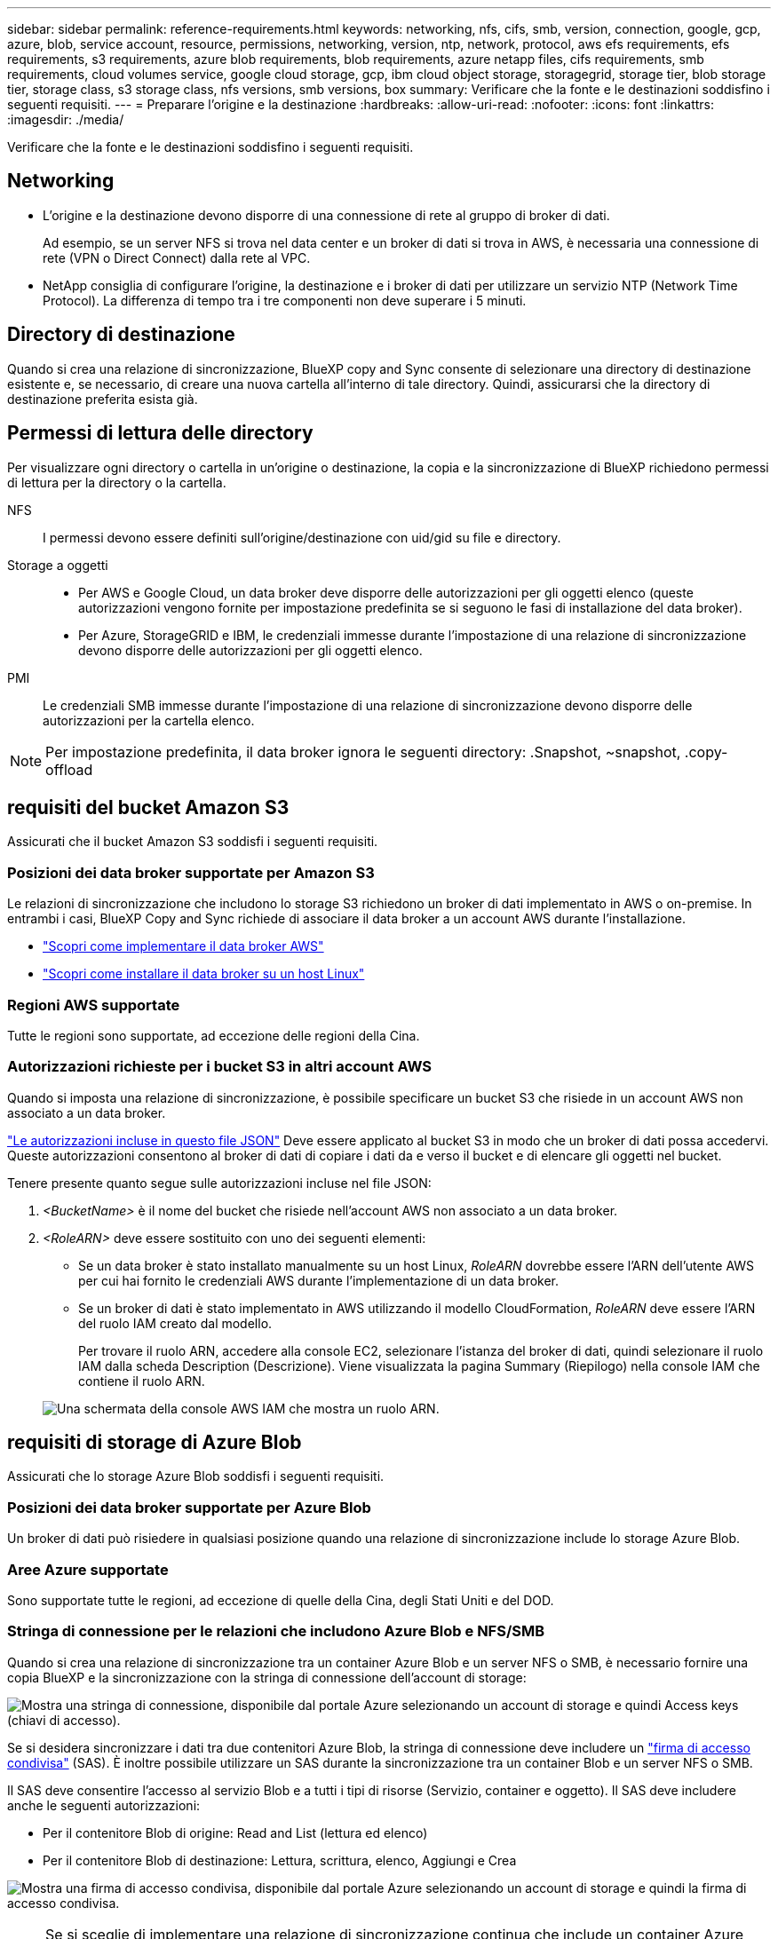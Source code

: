 ---
sidebar: sidebar 
permalink: reference-requirements.html 
keywords: networking, nfs, cifs, smb, version, connection, google, gcp, azure, blob, service account, resource, permissions, networking, version, ntp, network, protocol, aws efs requirements, efs requirements, s3 requirements, azure blob requirements, blob requirements, azure netapp files, cifs requirements, smb requirements, cloud volumes service, google cloud storage, gcp, ibm cloud object storage, storagegrid, storage tier, blob storage tier, storage class, s3 storage class, nfs versions, smb versions, box 
summary: Verificare che la fonte e le destinazioni soddisfino i seguenti requisiti. 
---
= Preparare l'origine e la destinazione
:hardbreaks:
:allow-uri-read: 
:nofooter: 
:icons: font
:linkattrs: 
:imagesdir: ./media/


[role="lead"]
Verificare che la fonte e le destinazioni soddisfino i seguenti requisiti.



== Networking

* L'origine e la destinazione devono disporre di una connessione di rete al gruppo di broker di dati.
+
Ad esempio, se un server NFS si trova nel data center e un broker di dati si trova in AWS, è necessaria una connessione di rete (VPN o Direct Connect) dalla rete al VPC.

* NetApp consiglia di configurare l'origine, la destinazione e i broker di dati per utilizzare un servizio NTP (Network Time Protocol). La differenza di tempo tra i tre componenti non deve superare i 5 minuti.




== Directory di destinazione

Quando si crea una relazione di sincronizzazione, BlueXP copy and Sync consente di selezionare una directory di destinazione esistente e, se necessario, di creare una nuova cartella all'interno di tale directory. Quindi, assicurarsi che la directory di destinazione preferita esista già.



== Permessi di lettura delle directory

Per visualizzare ogni directory o cartella in un'origine o destinazione, la copia e la sincronizzazione di BlueXP richiedono permessi di lettura per la directory o la cartella.

NFS:: I permessi devono essere definiti sull'origine/destinazione con uid/gid su file e directory.
Storage a oggetti::
+
--
* Per AWS e Google Cloud, un data broker deve disporre delle autorizzazioni per gli oggetti elenco (queste autorizzazioni vengono fornite per impostazione predefinita se si seguono le fasi di installazione del data broker).
* Per Azure, StorageGRID e IBM, le credenziali immesse durante l'impostazione di una relazione di sincronizzazione devono disporre delle autorizzazioni per gli oggetti elenco.


--
PMI:: Le credenziali SMB immesse durante l'impostazione di una relazione di sincronizzazione devono disporre delle autorizzazioni per la cartella elenco.



NOTE: Per impostazione predefinita, il data broker ignora le seguenti directory: .Snapshot, ~snapshot, .copy-offload



== [[s3]]requisiti del bucket Amazon S3

Assicurati che il bucket Amazon S3 soddisfi i seguenti requisiti.



=== Posizioni dei data broker supportate per Amazon S3

Le relazioni di sincronizzazione che includono lo storage S3 richiedono un broker di dati implementato in AWS o on-premise. In entrambi i casi, BlueXP Copy and Sync richiede di associare il data broker a un account AWS durante l'installazione.

* link:task-installing-aws.html["Scopri come implementare il data broker AWS"]
* link:task-installing-linux.html["Scopri come installare il data broker su un host Linux"]




=== Regioni AWS supportate

Tutte le regioni sono supportate, ad eccezione delle regioni della Cina.



=== Autorizzazioni richieste per i bucket S3 in altri account AWS

Quando si imposta una relazione di sincronizzazione, è possibile specificare un bucket S3 che risiede in un account AWS non associato a un data broker.

link:media/aws_iam_policy_s3_bucket.json["Le autorizzazioni incluse in questo file JSON"^] Deve essere applicato al bucket S3 in modo che un broker di dati possa accedervi. Queste autorizzazioni consentono al broker di dati di copiare i dati da e verso il bucket e di elencare gli oggetti nel bucket.

Tenere presente quanto segue sulle autorizzazioni incluse nel file JSON:

. _<BucketName>_ è il nome del bucket che risiede nell'account AWS non associato a un data broker.
. _<RoleARN>_ deve essere sostituito con uno dei seguenti elementi:
+
** Se un data broker è stato installato manualmente su un host Linux, _RoleARN_ dovrebbe essere l'ARN dell'utente AWS per cui hai fornito le credenziali AWS durante l'implementazione di un data broker.
** Se un broker di dati è stato implementato in AWS utilizzando il modello CloudFormation, _RoleARN_ deve essere l'ARN del ruolo IAM creato dal modello.
+
Per trovare il ruolo ARN, accedere alla console EC2, selezionare l'istanza del broker di dati, quindi selezionare il ruolo IAM dalla scheda Description (Descrizione). Viene visualizzata la pagina Summary (Riepilogo) nella console IAM che contiene il ruolo ARN.

+
image:screenshot_iam_role_arn.gif["Una schermata della console AWS IAM che mostra un ruolo ARN."]







== [[blob]]requisiti di storage di Azure Blob

Assicurati che lo storage Azure Blob soddisfi i seguenti requisiti.



=== Posizioni dei data broker supportate per Azure Blob

Un broker di dati può risiedere in qualsiasi posizione quando una relazione di sincronizzazione include lo storage Azure Blob.



=== Aree Azure supportate

Sono supportate tutte le regioni, ad eccezione di quelle della Cina, degli Stati Uniti e del DOD.



=== Stringa di connessione per le relazioni che includono Azure Blob e NFS/SMB

Quando si crea una relazione di sincronizzazione tra un container Azure Blob e un server NFS o SMB, è necessario fornire una copia BlueXP e la sincronizzazione con la stringa di connessione dell'account di storage:

image:screenshot_connection_string.gif["Mostra una stringa di connessione, disponibile dal portale Azure selezionando un account di storage e quindi Access keys (chiavi di accesso)."]

Se si desidera sincronizzare i dati tra due contenitori Azure Blob, la stringa di connessione deve includere un https://docs.microsoft.com/en-us/azure/storage/common/storage-dotnet-shared-access-signature-part-1["firma di accesso condivisa"^] (SAS). È inoltre possibile utilizzare un SAS durante la sincronizzazione tra un container Blob e un server NFS o SMB.

Il SAS deve consentire l'accesso al servizio Blob e a tutti i tipi di risorse (Servizio, container e oggetto). Il SAS deve includere anche le seguenti autorizzazioni:

* Per il contenitore Blob di origine: Read and List (lettura ed elenco)
* Per il contenitore Blob di destinazione: Lettura, scrittura, elenco, Aggiungi e Crea


image:screenshot_connection_string_sas.gif["Mostra una firma di accesso condivisa, disponibile dal portale Azure selezionando un account di storage e quindi la firma di accesso condivisa."]


NOTE: Se si sceglie di implementare una relazione di sincronizzazione continua che include un container Azure Blob, è possibile utilizzare una stringa di connessione normale o una stringa di connessione SAS. Se si utilizza una stringa di connessione SAS, non deve essere impostata in modo che scada nel prossimo futuro.



== Azure Data Lake Storage Gen2

Quando si crea una relazione di sincronizzazione che include Azure Data Lake, è necessario fornire una copia BlueXP e sincronizzarla con la stringa di connessione dell'account di storage. Deve essere una stringa di connessione regolare e non una firma di accesso condivisa (SAS).



== Requisito Azure NetApp Files

Utilizzare il livello di servizio Premium o Ultra quando si sincronizzano i dati da o verso Azure NetApp Files. Se il livello di servizio del disco è Standard, potrebbero verificarsi errori e problemi di performance.


TIP: Se hai bisogno di aiuto per determinare il livello di servizio giusto, consulta un Solutions Architect. Le dimensioni del volume e il Tier del volume determinano il throughput che è possibile ottenere.

https://docs.microsoft.com/en-us/azure/azure-netapp-files/azure-netapp-files-service-levels#throughput-limits["Scopri di più sui livelli di servizio e sul throughput di Azure NetApp Files"^].



== Requisiti della confezione

* Per creare una relazione di sincronizzazione che includa Box, devi fornire le seguenti credenziali:
+
** ID client
** Segreto del client
** Chiave privata
** ID chiave pubblica
** Passphrase
** ID aziendale


* Se crei una relazione di sincronizzazione da Amazon S3 a Box, devi utilizzare un gruppo di broker di dati con una configurazione unificata in cui le seguenti impostazioni sono impostate su 1:
+
** Concorrenza scanner
** Limiti dei processi dello scanner
** Concorrenza del transferrer
** Limiti dei processi di trasferimento


+
link:task-managing-data-brokers.html#define-a-unified-configuration-for-a-data-broker-group["Scopri come definire una configurazione unificata per un gruppo di broker di dati"^].





== [[google]]requisiti del bucket di storage Google Cloud

Assicurati che il tuo bucket di storage Google Cloud soddisfi i seguenti requisiti.



=== Posizioni dei data broker supportate per Google Cloud Storage

Le relazioni di sincronizzazione che includono Google Cloud Storage richiedono un broker di dati implementato in Google Cloud o on-premise. BlueXP copy and Sync ti guida attraverso il processo di installazione del data broker quando crei una relazione di sincronizzazione.

* link:task-installing-gcp.html["Scopri come implementare il data broker di Google Cloud"]
* link:task-installing-linux.html["Scopri come installare il data broker su un host Linux"]




=== Aree di Google Cloud supportate

Sono supportate tutte le regioni.



=== Permessi per bucket in altri progetti Google Cloud

Quando si imposta una relazione di sincronizzazione, è possibile scegliere tra i bucket di Google Cloud in diversi progetti, se si forniscono le autorizzazioni necessarie all'account di servizio del broker di dati. link:task-installing-gcp.html["Scopri come configurare l'account di servizio"].



=== Autorizzazioni per una destinazione SnapMirror

Se l'origine di una relazione di sincronizzazione è una destinazione SnapMirror (di sola lettura), le autorizzazioni di "lettura/elenco" sono sufficienti per sincronizzare i dati dall'origine a una destinazione.



== Google Drive

Quando si imposta una relazione di sincronizzazione che include Google Drive, è necessario fornire quanto segue:

* L'indirizzo e-mail di un utente che ha accesso alla posizione Google Drive in cui si desidera sincronizzare i dati
* L'indirizzo e-mail di un account di servizio Google Cloud che dispone delle autorizzazioni per accedere a Google Drive
* Chiave privata per l'account del servizio


Per configurare l'account di servizio, seguire le istruzioni nella documentazione di Google:

* https://developers.google.com/admin-sdk/directory/v1/guides/delegation#create_the_service_account_and_credentials["Creare l'account del servizio e le credenziali"^]
* https://developers.google.com/admin-sdk/directory/v1/guides/delegation#delegate_domain-wide_authority_to_your_service_account["Delegare l'autorità a livello di dominio all'account di servizio"^]


Quando si modifica il campo OAuth Scopes (Scopes OAuth), immettere i seguenti ambiti:

* https://www.googleapis.com/auth/drive
* https://www.googleapis.com/auth/drive.file




== Requisiti del server NFS

* Il server NFS può essere un sistema NetApp o un sistema non NetApp.
* Il file server deve consentire a un host del data broker di accedere alle esportazioni sulle porte richieste.
+
** 111 TCP/UDP
** 2049 TCP/UDP
** 5555 TCP/UDP


* Sono supportate le versioni 3, 4.0, 4.1 e 4.2 di NFS.
+
La versione desiderata deve essere abilitata sul server.

* Se si desidera sincronizzare i dati NFS da un sistema ONTAP, assicurarsi che sia abilitato l'accesso all'elenco di esportazione NFS per una SVM (vserver nfs modify -vserver _nome_svm_ -showmount abilitato).
+

NOTE: L'impostazione predefinita per showmount è _enabled_ a partire da ONTAP 9.2.





== Requisiti ONTAP

Se la relazione di sincronizzazione include Cloud Volumes ONTAP o un cluster ONTAP on-premise ed è stato selezionato NFSv4 o successivo, sarà necessario attivare gli ACL NFSv4 sul sistema ONTAP. Questa operazione è necessaria per copiare gli ACL.



== Requisiti di storage per ONTAP S3

Quando si imposta una relazione di sincronizzazione che include https://docs.netapp.com/us-en/ontap/object-storage-management/index.html["Storage ONTAP S3"^], è necessario fornire quanto segue:

* L'indirizzo IP del LIF connesso a ONTAP S3
* La chiave di accesso e la chiave segreta che ONTAP è configurato per utilizzare




== Requisiti dei server SMB

* Il server SMB può essere un sistema NetApp o un sistema non NetApp.
* È necessario fornire una copia BlueXP e la sincronizzazione con le credenziali che dispongono di autorizzazioni sul server SMB.
+
** Per un server SMB di origine, sono necessarie le seguenti autorizzazioni: List and Read (elenco e lettura).
+
I membri del gruppo Backup Operators sono supportati con un server SMB di origine.

** Per un server SMB di destinazione, sono necessarie le seguenti autorizzazioni: List, Read e write.


* Il file server deve consentire a un host del data broker di accedere alle esportazioni sulle porte richieste.
+
** 139 TCP
** 445 TCP
** 137-138 UDP


* Sono supportate le versioni SMB 1.0, 2.0, 2.1, 3.0 e 3.11.
* Assegnare al gruppo "Administrators" le autorizzazioni "controllo completo" alle cartelle di origine e di destinazione.
+
Se non si concede questa autorizzazione, il broker di dati potrebbe non disporre di autorizzazioni sufficienti per ottenere gli ACL in un file o in una directory. In questo caso, viene visualizzato il seguente errore: "Getxattr error 95"





=== Limitazione SMB per directory e file nascosti

Una limitazione SMB influisce sulle directory e sui file nascosti durante la sincronizzazione dei dati tra server SMB. Se una delle directory o dei file sul server SMB di origine è stata nascosta tramite Windows, l'attributo nascosto non viene copiato nel server SMB di destinazione.



=== Comportamento di sincronizzazione SMB dovuto a una limitazione di insensibilità ai casi

Il protocollo SMB non fa distinzione tra maiuscole e minuscole, il che significa che le lettere maiuscole e minuscole sono considerate uguali. Questo comportamento può causare errori di file sovrascritti e copia della directory, se una relazione di sincronizzazione include un server SMB e i dati sono già presenti sulla destinazione.

Ad esempio, supponiamo che vi sia un file denominato "a" sull'origine e un file denominato "A" sull'origine. Quando BlueXP copia e sincronizza il file denominato "a" nella destinazione, il file "A" viene sovrascritto dal file "a" della fonte.

Nel caso delle directory, supponiamo che sia presente una directory denominata "b" sull'origine e una directory denominata "B" sull'origine. Quando BlueXP copy and Sync tenta di copiare la directory denominata "b" nella destinazione, BlueXP copy and Sync riceve un errore che indica che la directory esiste già. Di conseguenza, la copia e la sincronizzazione di BlueXP non riescono sempre a copiare la directory denominata "b."

Il modo migliore per evitare questo limite è quello di garantire la sincronizzazione dei dati in una directory vuota.
